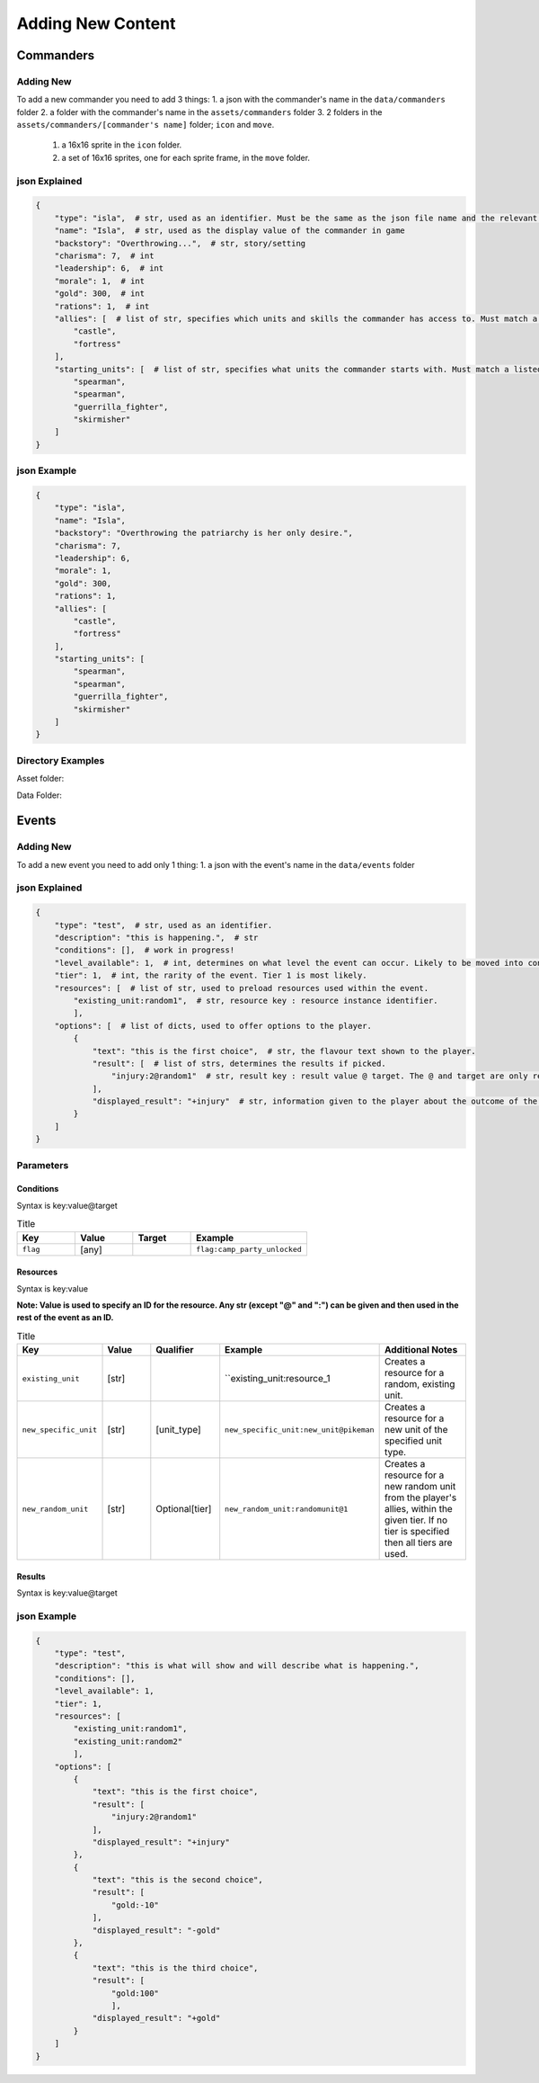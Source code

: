 Adding New Content
====================


Commanders
-------------------

Adding New
^^^^^^^^^^^^^^^^^^^^^^^
To add a new commander you need to add 3 things:
1. a json with the commander's name in the ``data/commanders`` folder
2. a folder with the commander's name in the ``assets/commanders`` folder
3. 2 folders in the ``assets/commanders/[commander's name]`` folder; ``icon`` and ``move``.
    1. a 16x16 sprite in the ``icon`` folder.
    2. a set of 16x16 sprites, one for each sprite frame, in the ``move`` folder.

json Explained
^^^^^^^^^^^^^^^^^^^^^^^
.. code-block:: json

    {
        "type": "isla",  # str, used as an identifier. Must be the same as the json file name and the relevant asset folder.
        "name": "Isla",  # str, used as the display value of the commander in game
        "backstory": "Overthrowing...",  # str, story/setting
        "charisma": 7,  # int
        "leadership": 6,  # int
        "morale": 1,  # int
        "gold": 300,  # int
        "rations": 1,  # int
        "allies": [  # list of str, specifies which units and skills the commander has access to. Must match a listed ``home`` in the unit jsons.
            "castle",
            "fortress"
        ],
        "starting_units": [  # list of str, specifies what units the commander starts with. Must match a listed ``type`` in the unit jsons.
            "spearman",
            "spearman",
            "guerrilla_fighter",
            "skirmisher"
        ]
    }


json Example
^^^^^^^^^^^^^^^^^^^^^^^
.. code-block:: json

    {
        "type": "isla",
        "name": "Isla",
        "backstory": "Overthrowing the patriarchy is her only desire.",
        "charisma": 7,
        "leadership": 6,
        "morale": 1,
        "gold": 300,
        "rations": 1,
        "allies": [
            "castle",
            "fortress"
        ],
        "starting_units": [
            "spearman",
            "spearman",
            "guerrilla_fighter",
            "skirmisher"
        ]
    }


Directory Examples
^^^^^^^^^^^^^^^^^^^^^^^
Asset folder:

.. image:: https://i.imgur.com/H3Qb7yo.png

Data Folder:

.. image:: https://i.imgur.com/hGGHh87.png


Events
------------------

Adding New
^^^^^^^^^^^^^^^^
To add a new event you need to add only 1 thing:
1. a json with the event's name in the ``data/events`` folder

json Explained
^^^^^^^^^^^^^^^^^
.. code-block:: json

    {
        "type": "test",  # str, used as an identifier.
        "description": "this is happening.",  # str
        "conditions": [],  # work in progress!
        "level_available": 1,  # int, determines on what level the event can occur. Likely to be moved into conditions.
        "tier": 1,  # int, the rarity of the event. Tier 1 is most likely.
        "resources": [  # list of str, used to preload resources used within the event.
            "existing_unit:random1",  # str, resource key : resource instance identifier.
            ],
        "options": [  # list of dicts, used to offer options to the player.
            {
                "text": "this is the first choice",  # str, the flavour text shown to the player.
                "result": [  # list of strs, determines the results if picked.
                    "injury:2@random1"  # str, result key : result value @ target. The @ and target are only required for some result key's.
                ],
                "displayed_result": "+injury"  # str, information given to the player about the outcome of the decision.
            }
        ]
    }



Parameters
^^^^^^^^^^^^^^^^^

Conditions
""""""""""""""""

Syntax is key:value@target

.. list-table:: Title
   :widths: 50 50 50 100
   :header-rows: 1

   * - Key
     - Value
     - Target
     - Example
   * - ``flag``
     - [any]
     -
     - ``flag:camp_party_unlocked``


Resources
""""""""""""""""

Syntax is key:value

**Note: Value is used to specify an ID for the resource. Any str (except "@" and ":") can be given and then used in the rest of the event as an ID.**

.. list-table:: Title
   :widths: 50 50 50 50 100
   :header-rows: 1

   * - Key
     - Value
     - Qualifier
     - Example
     - Additional Notes
   * - ``existing_unit``
     - [str]
     -
     - ``existing_unit:resource_1
     - Creates a resource for a random, existing unit.
   * - ``new_specific_unit``
     - [str]
     - [unit_type]
     - ``new_specific_unit:new_unit@pikeman``
     - Creates a resource for a new unit of the specified unit type.
   * - ``new_random_unit``
     - [str]
     - Optional[tier]
     - ``new_random_unit:randomunit@1``
     - Creates a resource for a new random unit from the player's allies, within the given tier. If no tier is specified then all tiers are used.



Results
"""""""""""""""""""""

Syntax is key:value@target

.. list-table:: Title
   :widths: 50 50 50 50 50
   :header-rows: 1

   * - Key
     - Value
     - Target
     - Example
     - Additional Notes
   * - ``gold``
     - [int]
     -
     - ``gold:10``
     -
   * - ``rations``
     - [int]
     -
     - ``rations:10``
     -
   * - ``morale``
     - [int]
     -
     - ``morale:10``
     -
  * - ``charisma``
     - [int]
     -
     - ``charisma:10``
     -
  * - ``leadership``
     - [int]
     -
     - ``leadership:10``
     -
  * - ``injury``
     - [int]
     - [resource_id]
     - ``injury:1@resource_1``
     -
  * - ``unlock_event``
     - [event_type]
     -
     - ``unlock_event:camp_party``
     -  This adds the given event to the list of prioritised events and adds a flag ``[event_type]_unlocked``.
  * - ``add_unit_resource``
     - [resource_id]
     -
     - ``random_unit:resource_1``
     - Resource specified must be a new unit.
  * - ``add_specific_unit``
     - [unit_type]
     -
     - ``specific_unit:pikeman``
     -


json Example
^^^^^^^^^^^^^^^^^
.. code-block:: json

    {
        "type": "test",
        "description": "this is what will show and will describe what is happening.",
        "conditions": [],
        "level_available": 1,
        "tier": 1,
        "resources": [
            "existing_unit:random1",
            "existing_unit:random2"
            ],
        "options": [
            {
                "text": "this is the first choice",
                "result": [
                    "injury:2@random1"
                ],
                "displayed_result": "+injury"
            },
            {
                "text": "this is the second choice",
                "result": [
                    "gold:-10"
                ],
                "displayed_result": "-gold"
            },
            {
                "text": "this is the third choice",
                "result": [
                    "gold:100"
                    ],
                "displayed_result": "+gold"
            }
        ]
    }
